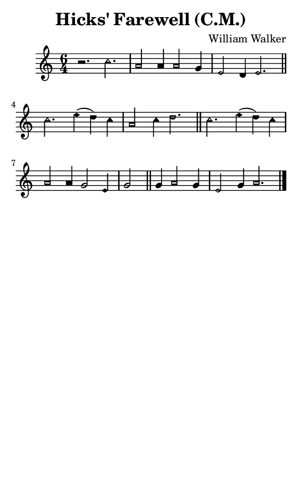 \version "2.18.2"

#(set-global-staff-size 14)

\header {
  title=\markup {
    Hicks' Farewell (C.M.)
  }
  composer = \markup {
    William Walker
  }
  tagline = ##f
}

sopranoMusic = {
  \aikenHeadsMinor
  \clef treble
  \key a \minor
  \autoBeamOff
  \time 6/4
  \relative c' {
    \set Score.tempoHideNote = ##t \tempo 4 = 120
    
    r2. c'2. a2 a4 a2 g4 e2 d4 e2. \bar "||"
    c'2. e4( d) c a2 c4 d2. \bar "||"
    c2. e4( d) c a2 a4 g2 e4 g2 \bar "||"
    g4 a2 g4 e2 g4 a2. \bar "|."
  }
}

#(set! paper-alist (cons '("phone" . (cons (* 3 in) (* 5 in))) paper-alist))

\paper {
  #(set-paper-size "phone")
}

\score {
  <<
    \new Staff {
      \new Voice {
	\sopranoMusic
      }
    }
  >>
}
